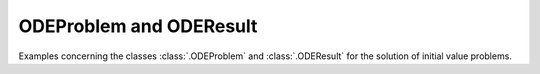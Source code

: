 ..
   Copyright 2021 IRT Saint Exupéry, https://www.irt-saintexupery.com

   This work is licensed under the Creative Commons Attribution-ShareAlike 4.0
   International License. To view a copy of this license, visit
   http://creativecommons.org/licenses/by-sa/4.0/ or send a letter to Creative
   Commons, PO Box 1866, Mountain View, CA 94042, USA.

..
   Contributors:
          :author: Isabelle Santos
          :author: Giulio Gargantini


ODEProblem and ODEResult
~~~~~~~~~~~~~~~~~~~~~~~~

Examples concerning the classes :class:`.ODEProblem` and :class:`.ODEResult`
for the solution of initial value problems.
